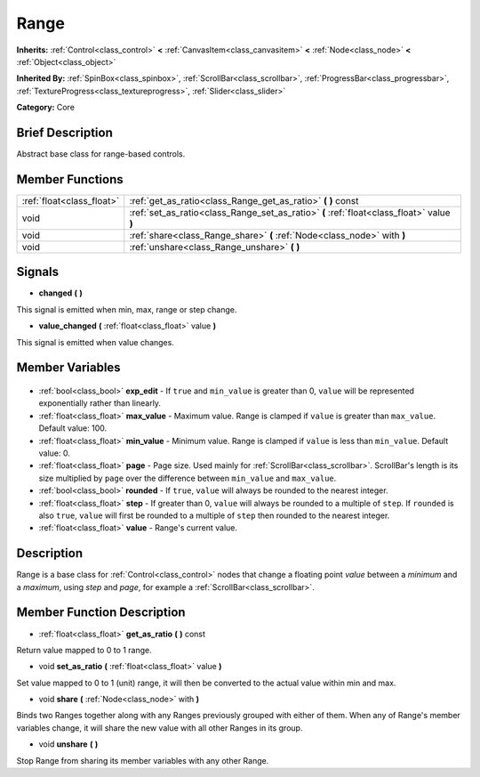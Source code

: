 .. Generated automatically by doc/tools/makerst.py in Godot's source tree.
.. DO NOT EDIT THIS FILE, but the Range.xml source instead.
.. The source is found in doc/classes or modules/<name>/doc_classes.

.. _class_Range:

Range
=====

**Inherits:** :ref:`Control<class_control>` **<** :ref:`CanvasItem<class_canvasitem>` **<** :ref:`Node<class_node>` **<** :ref:`Object<class_object>`

**Inherited By:** :ref:`SpinBox<class_spinbox>`, :ref:`ScrollBar<class_scrollbar>`, :ref:`ProgressBar<class_progressbar>`, :ref:`TextureProgress<class_textureprogress>`, :ref:`Slider<class_slider>`

**Category:** Core

Brief Description
-----------------

Abstract base class for range-based controls.

Member Functions
----------------

+----------------------------+-------------------------------------------------------------------------------------------+
| :ref:`float<class_float>`  | :ref:`get_as_ratio<class_Range_get_as_ratio>` **(** **)** const                           |
+----------------------------+-------------------------------------------------------------------------------------------+
| void                       | :ref:`set_as_ratio<class_Range_set_as_ratio>` **(** :ref:`float<class_float>` value **)** |
+----------------------------+-------------------------------------------------------------------------------------------+
| void                       | :ref:`share<class_Range_share>` **(** :ref:`Node<class_node>` with **)**                  |
+----------------------------+-------------------------------------------------------------------------------------------+
| void                       | :ref:`unshare<class_Range_unshare>` **(** **)**                                           |
+----------------------------+-------------------------------------------------------------------------------------------+

Signals
-------

.. _class_Range_changed:

- **changed** **(** **)**

This signal is emitted when min, max, range or step change.

.. _class_Range_value_changed:

- **value_changed** **(** :ref:`float<class_float>` value **)**

This signal is emitted when value changes.


Member Variables
----------------

  .. _class_Range_exp_edit:

- :ref:`bool<class_bool>` **exp_edit** - If ``true`` and ``min_value`` is greater than 0, ``value`` will be represented exponentially rather than linearly.

  .. _class_Range_max_value:

- :ref:`float<class_float>` **max_value** - Maximum value. Range is clamped if ``value`` is greater than ``max_value``. Default value: 100.

  .. _class_Range_min_value:

- :ref:`float<class_float>` **min_value** - Minimum value. Range is clamped if ``value`` is less than ``min_value``. Default value: 0.

  .. _class_Range_page:

- :ref:`float<class_float>` **page** - Page size. Used mainly for :ref:`ScrollBar<class_scrollbar>`. ScrollBar's length is its size multiplied by ``page`` over the difference between ``min_value`` and ``max_value``.

  .. _class_Range_rounded:

- :ref:`bool<class_bool>` **rounded** - If ``true``, ``value`` will always be rounded to the nearest integer.

  .. _class_Range_step:

- :ref:`float<class_float>` **step** - If greater than 0, ``value`` will always be rounded to a multiple of ``step``. If ``rounded`` is also ``true``, ``value`` will first be rounded to a multiple of ``step`` then rounded to the nearest integer.

  .. _class_Range_value:

- :ref:`float<class_float>` **value** - Range's current value.


Description
-----------

Range is a base class for :ref:`Control<class_control>` nodes that change a floating point *value* between a *minimum* and a *maximum*, using *step* and *page*, for example a :ref:`ScrollBar<class_scrollbar>`.

Member Function Description
---------------------------

.. _class_Range_get_as_ratio:

- :ref:`float<class_float>` **get_as_ratio** **(** **)** const

Return value mapped to 0 to 1 range.

.. _class_Range_set_as_ratio:

- void **set_as_ratio** **(** :ref:`float<class_float>` value **)**

Set value mapped to 0 to 1 (unit) range, it will then be converted to the actual value within min and max.

.. _class_Range_share:

- void **share** **(** :ref:`Node<class_node>` with **)**

Binds two Ranges together along with any Ranges previously grouped with either of them. When any of Range's member variables change, it will share the new value with all other Ranges in its group.

.. _class_Range_unshare:

- void **unshare** **(** **)**

Stop Range from sharing its member variables with any other Range.


